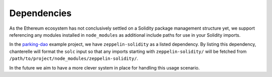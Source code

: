 .. _dependencies:

============
Dependencies
============

As the Ethereum ecosystem has not conclusively settled on a Solidity package management structure yet,
we support referencing any modules installed in ``node_modules`` as additional include paths for use 
in your Solidity imports.

In the `parking-dao <https://github.com/f-o-a-m/parking-dao>`_ example project, we have ``zeppelin-solidity``
as a listed dependency. By listing this dependency, chanterelle will format the ``solc`` input so that any
imports starting with ``zeppelin-solidity/`` will be fetched from ``/path/to/project/node_modules/zeppelin-solidity/``.

In the future we aim to have a more clever system in place for handling this usage scenario.
